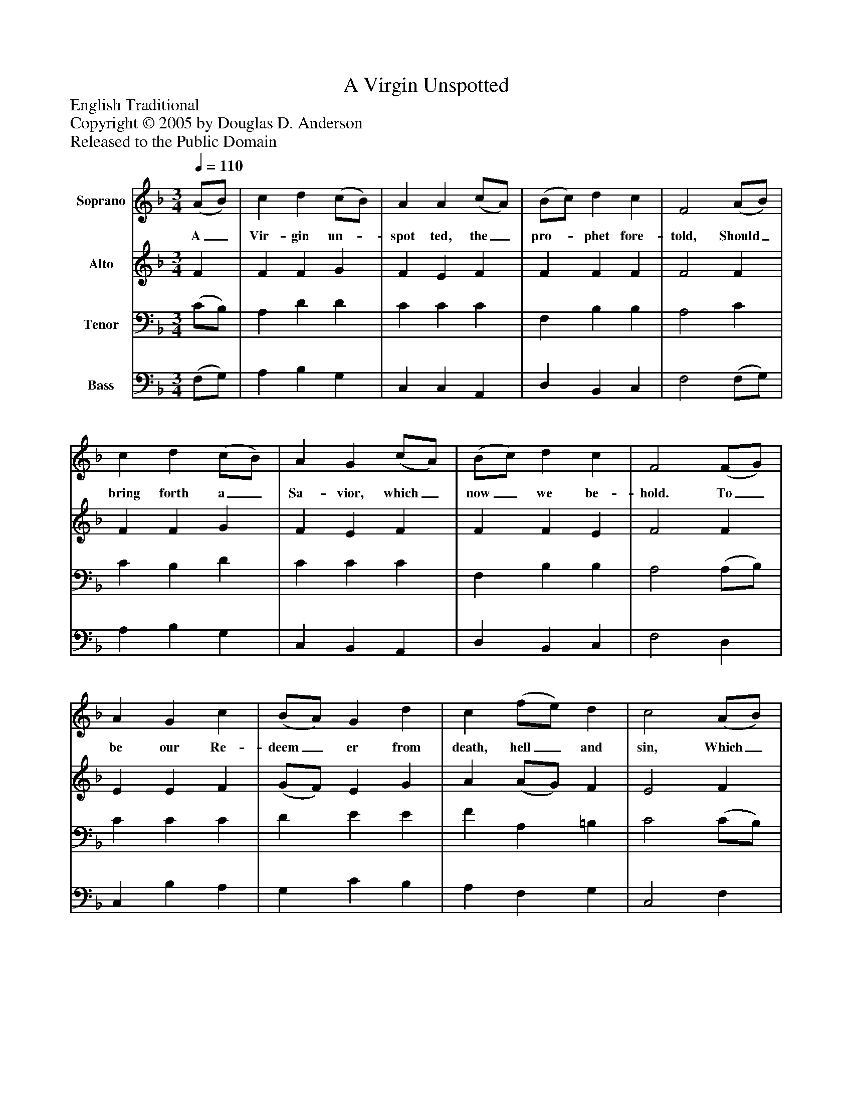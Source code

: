 %%abc-creator mxml2abc 1.4
%%abc-version 2.0
%%continueall true
%%titletrim true
%%titleformat A-1 T C1, Z-1, S-1
X: 0
T: A Virgin Unspotted
Z: English Traditional
Z: Copyright © 2005 by Douglas D. Anderson
Z: Released to the Public Domain
L: 1/4
M: 3/4
Q: 1/4=110
V: P1 name="Soprano"
%%MIDI program 1 19
V: P2 name="Alto"
%%MIDI program 2 60
V: P3 name="Tenor"
%%MIDI program 3 57
V: P4 name="Bass"
%%MIDI program 4 58
K: F
[V: P1]  (A/B/) | c d (c/B/) | A A (c/A/) | (B/c/) d c | F2 (A/B/) | c d (c/B/) | A G (c/A/) | (B/c/) d c | F2 (F/G/) | A G c | (B/A/) G d | c (f/e/) d | c2 (A/B/) | c d (c/B/) | A G (c/A/) | (B/c/) d c | F2"^Chorus" F/ G/ | A G c | (B/A/) G d | c (f/e/) d | c2 (A/B/) | c d (c/B/) | A G (c/A/) | (B/c/) d c | F2|]
w: A_ Vir- gin un-_ spot ted, the_ pro-_ phet fore- told, Should_ bring forth a_ Sa- vior, which_ now_ we be- hold. To_ be our Re- deem_ er from death, hell_ and sin, Which_ A- dam's trans-_ gress ion had_ wrap-_ ped us in. Aye and there- fore be mer-_ ry, set sor- row_ a- side, Christ_ Je- sus our_ Sa- vior was_ born_ on this tide.
[V: P2]  F | F F G | F E F | F F F | F2 F | F F G | F E F | F F E | F2 F | E E F | (G/F/) E G | A (A/G/) F | E2 F | F D D | F E F | F F E | F2 F/ F/ | (E/F/) (G/E/) F | F E G | A (A/G/) F | E2 F | F D G | F E E | F D E | F2|]
[V: P3]  (C/B,/) | A, D D | C C C | F, B, B, | A,2 C | C B, D | C C C | F, B, B, | A,2 (A,/B,/) | C C C | D E E | F A, =B, | C2 (C/B,/) | A, F, G, | (A,/B,/) C C | F, B, B, | A,2 A,/ B,/ | C (D/C/) C | D E E | F A, =B, | C2 (F,/G,/) | A, F, D | C C C | F, B, B, | A,2|]
[V: P4]  (F,/G,/) | A, B, G, | C, C, A,, | D, B,, C, | F,2 (F,/G,/) | A, B, G, | C, B,, A,, | D, B,, C, | F,2 D, | C, B, A, | G, C B, | A, F, G, | C,2 F, | A,, B,, G,, | C, C, A,, | D, B,, C, | F,2 D,/ D,/ | C, B, A, | G, C B, | A, F, G, | C,2 D, | A,, B,, G,, | C, C, A,, | D, B,, C, | F,2|]

